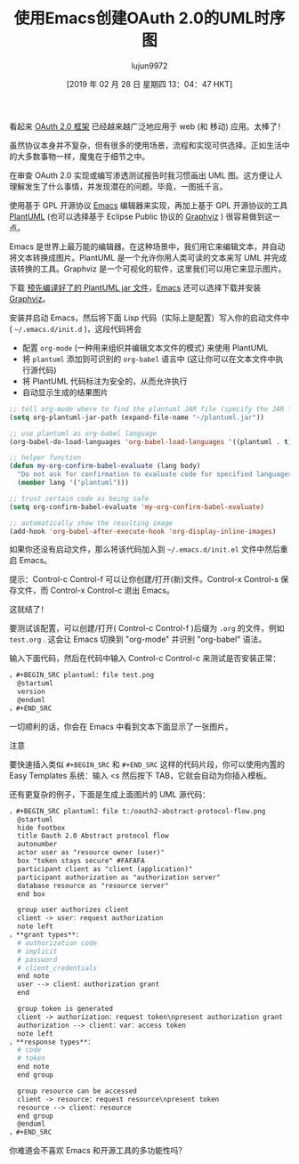 #+TITLE:使用Emacs创建OAuth 2.0的UML时序图
#+URL: https://www.onwebsecurity.com/configuration/use-emacs-to-create-oauth-2-0-uml-sequence-diagrams.html
#+AUTHOR:lujun9972
#+TAGS:org-mode
#+DATE:[2019 年 02 月 28 日 星期四 13：04：47 HKT]
#+LANGUAGE:zh-CN
#+OPTIONS:H：6 num：nil toc：t \n：nil：:t |：t ^：nil -：nil f：t *：t <：nil

[[https://www.onwebsecurity.com/images/oauth2-abstract-protocol-flow.png]]

看起来 [[https://tools.ietf.org/html/rfc6749][OAuth 2.0 框架]] 已经越来越广泛地应用于 web (和 移动) 应用。太棒了！

虽然协议本身并不复杂，但有很多的使用场景，流程和实现可供选择。正如生活中的大多数事物一样，魔鬼在于细节之中。

在审查 OAuth 2.0 实现或编写渗透测试报告时我习惯画出 UML 图。这方便让人理解发生了什么事情，并发现潜在的问题。毕竟，一图抵千言。

使用基于 GPL 开源协议 [[https://www.gnu.org/software/emacs/][Emacs]] 编辑器来实现，再加上基于 GPL 开源协议的工具  [[https://plantuml.com][PlantUML]] (也可以选择基于 Eclipse Public 协议的  [[http://www.graphviz.org/][Graphviz]] ) 很容易做到这一点。

Emacs 是世界上最万能的编辑器。在这种场景中，我们用它来编辑文本，并自动将文本转换成图片。PlantUML 是一个允许你用人类可读的文本来写 UML 并完成该转换的工具。Graphviz 是一个可视化的软件，这里我们可以用它来显示图片。

下载 [[http://plantuml.com/download][ 预先编译好了的 PlantUML jar 文件]]，[[https://www.gnu.org/software/emacs/download.html][Emacs]] 还可以选择下载并安装 [[http://www.graphviz.org/Download.php][Graphviz]]。

安装并启动 Emacs，然后将下面 Lisp 代码（实际上是配置）写入你的启动文件中( =~/.emacs.d/init.d= )，这段代码将会


- 配置 =org-mode= (一种用来组织并编辑文本文件的模式) 来使用 PlantUML
- 将 =plantuml= 添加到可识别的 =org-babel= 语言中 (这让你可以在文本文件中执行源代码)
- 将 PlantUML 代码标注为安全的，从而允许执行
- 自动显示生成的结果图片


#+begin_src emacs-lisp
  ;; tell org-mode where to find the plantuml JAR file (specify the JAR file)
  (setq org-plantuml-jar-path (expand-file-name "~/plantuml.jar"))

  ;; use plantuml as org-babel language
  (org-babel-do-load-languages 'org-babel-load-languages '((plantuml . t)))

  ;; helper function
  (defun my-org-confirm-babel-evaluate (lang body)
    "Do not ask for confirmation to evaluate code for specified languages。"
    (member lang '("plantuml")))

  ;; trust certain code as being safe
  (setq org-confirm-babel-evaluate 'my-org-confirm-babel-evaluate)

  ;; automatically show the resulting image
  (add-hook 'org-babel-after-execute-hook 'org-display-inline-images)
#+end_src

如果你还没有启动文件，那么将该代码加入到 =~/.emacs.d/init.el= 文件中然后重启 Emacs。

提示：Control-c Control-f 可以让你创建/打开(新)文件。Control-x Control-s 保存文件，而 Control-x Control-c 退出 Emacs。

这就结了！

要测试该配置，可以创建/打开( Control-c Control-f )后缀为 =.org= 的文件，例如 =test.org= . 这会让 Emacs 切换到 "org-mode" 并识别  "org-babel" 语法。

输入下面代码，然后在代码中输入 Control-c Control-c 来测试是否安装正常：

#+begin_src org
，#+BEGIN_SRC plantuml：file test.png
  @startuml
  version
  @enduml
，#+END_SRC
#+end_src

一切顺利的话，你会在 Emacs 中看到文本下面显示了一张图片。

注意

要快速插入类似 =#+BEGIN_SRC= 和 =#+END_SRC= 这样的代码片段，你可以使用内置的 Easy Templates 系统：输入 <s 然后按下 TAB，它就会自动为你插入模板。

还有更复杂的例子，下面是生成上面图片的 UML 源代码：

#+begin_src org
，#+BEGIN_SRC plantuml：file t:/oauth2-abstract-protocol-flow.png
  @startuml
  hide footbox
  title Oauth 2.0 Abstract protocol flow
  autonumber
  actor user as "resource owner (user)"
  box "token stays secure" #FAFAFA
  participant client as "client (application)"
  participant authorization as "authorization server"
  database resource as "resource server"
  end box

  group user authorizes client
  client -> user：request authorization
  note left
，**grant types**：
  # authorization code
  # implicit
  # password
  # client_credentials
  end note
  user --> client：authorization grant
  end

  group token is generated
  client -> authorization：request token\npresent authorization grant
  authorization --> client：var：access token
  note left
，**response types**：
  # code
  # token
  end note
  end group

  group resource can be accessed
  client -> resource：request resource\npresent token
  resource --> client：resource
  end group
  @enduml
，#+END_SRC
#+end_src

你难道会不喜欢 Emacs 和开源工具的多功能性吗？
